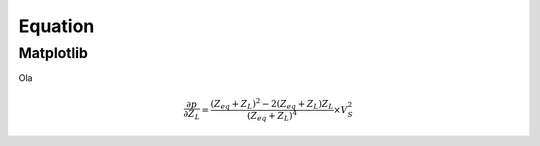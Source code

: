 Equation
========



Matplotlib
----------

Ola

.. math::

	\frac{\partial{p}}{\partial{Z_{L}}} = \frac{(Z_{eq}+Z_{L})^2-2(Z_{eq}+Z_{L})Z_{L}}{(Z_{eq}+Z_{L})^4} \times V_{S}^2
	
   
